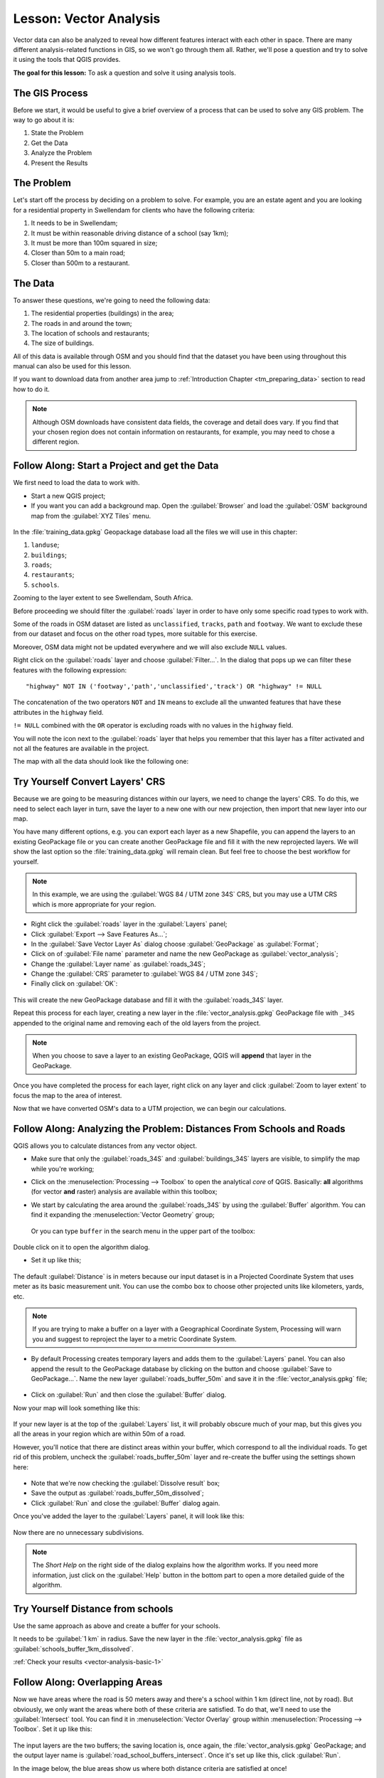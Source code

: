 .. only:: html

   |updatedisclaimer|

|LS| Vector Analysis
===============================================================================

Vector data can also be analyzed to reveal how different features interact with
each other in space. There are many different analysis-related functions in
GIS, so we won't go through them all. Rather, we'll pose a question and try to
solve it using the tools that QGIS provides.

**The goal for this lesson:** To ask a question and solve it using analysis
tools.


|basic| The GIS Process
-------------------------------------------------------------------------------

Before we start, it would be useful to give a brief overview of a process that
can be used to solve any GIS problem. The way to go about it is:

1. State the Problem
2. Get the Data
3. Analyze the Problem
4. Present the Results

|basic| The Problem
-------------------------------------------------------------------------------

Let's start off the process by deciding on a problem to solve. For example,
you are an estate agent and you are looking for a residential property in
|majorUrbanName| for clients who have the following criteria:

#. It needs to be in |majorUrbanName|;
#. It must be within reasonable driving distance of a school (say 1km);
#. It must be more than 100m squared in size;
#. Closer than 50m to a main road;
#. Closer than 500m to a restaurant.

|basic| The Data
-------------------------------------------------------------------------------

To answer these questions, we're going to need the following data:

#. The residential properties (buildings) in the area;
#. The roads in and around the town;
#. The location of schools and restaurants;
#. The size of buildings.

All of this data is available through OSM and you should find that the dataset
you have been using throughout this manual can also be used for this lesson.

If you want to download data from another area jump to
:ref:`Introduction Chapter <tm_preparing_data>` section to read how to do it.

.. note:: Although OSM downloads have consistent data fields, the coverage and
    detail does vary. If you find that your chosen region does not contain
    information on restaurants, for example, you may need to chose a different
    region.


|basic| |FA| Start a Project and get the Data
-------------------------------------------------------------------------------

We first need to load the data to work with.

* Start a new QGIS project;
* If you want you can add a background map. Open the :guilabel:`Browser` and load
  the :guilabel:`OSM` background map from the :guilabel:`XYZ Tiles` menu.

.. figure:: img/osm_swellendam.png
   :align: center

In the :file:`training_data.gpkg` Geopackage database load all the files we will
use in this chapter:

#. ``landuse``;
#. ``buildings``;
#. ``roads``;
#. ``restaurants``;
#. ``schools``.

Zooming to the layer extent to see |majorUrbanName|, South Africa.

Before proceeding we should filter the :guilabel:`roads` layer in order to have
only some specific road types to work with.

Some of the roads in OSM dataset are listed as ``unclassified``, ``tracks``,
``path`` and ``footway``. We want to exclude these from our dataset and focus on
the other road types, more suitable for this exercise.

Moreover, OSM data might not be updated everywhere and we will also exclude
``NULL`` values.

Right click on the :guilabel:`roads` layer and choose :guilabel:`Filter...`. In
the dialog that pops up we can filter these features with the following
expression::

  "highway" NOT IN ('footway','path','unclassified','track') OR "highway" != NULL

The concatenation of the two operators ``NOT`` and ``IN`` means to exclude all
the unwanted features that have these attributes in the ``highway`` field.

``!= NULL`` combined with the ``OR`` operator is excluding roads with no values
in the ``highway`` field.

You will note the |indicatorFilter| icon next to the :guilabel:`roads` layer
that helps you remember that this layer has a filter activated and not all the
features are available in the project.

The map with all the data should look like the following one:

.. figure:: img/osm_swellendam_2.png
   :align: center


|basic| |TY| Convert Layers' CRS
-------------------------------------------------------------------------------

Because we are going to be measuring distances within our layers, we need to
change the layers' CRS. To do this, we need to select each layer in turn,
save the layer to a new one with our new projection, then import that new
layer into our map.

You have many different options, e.g. you can export each layer as a new
Shapefile, you can append the layers to an existing GeoPackage file or you can
create another GeoPackage file and fill it with the new reprojected layers. We
will show the last option so the :file:`training_data.gpkg` will remain clean.
But feel free to choose the best workflow for yourself.

.. note:: In this example, we are using the
    :guilabel:`WGS 84 / UTM zone 34S` CRS, but you may use a UTM CRS which is
    more appropriate for your region.

* Right click the :guilabel:`roads` layer in the :guilabel:`Layers` panel;
* Click :guilabel:`Export --> Save Features As...`;
* In the :guilabel:`Save Vector Layer As` dialog choose :guilabel:`GeoPackage`
  as :guilabel:`Format`;
* Click on |browseButton| of :guilabel:`File name` parameter and name the new
  GeoPackage as :guilabel:`vector_analysis`;
* Change the :guilabel:`Layer name` as :guilabel:`roads_34S`;
* Change the :guilabel:`CRS` parameter to :guilabel:`WGS 84 / UTM zone 34S`;
* Finally click on :guilabel:`OK`:

.. figure:: img/save_roads_34S.png
   :align: center

This will create the new GeoPackage database and fill it with the
:guilabel:`roads_34S` layer.

Repeat this process for each layer, creating a new layer in the
:file:`vector_analysis.gpkg` GeoPackage file with ``_34S`` appended to the
original name and removing each of the old layers from the project.

.. note:: When you choose to save a layer to an existing GeoPackage, QGIS will
    **append** that layer in the GeoPackage.

Once you have completed the process for each layer, right click on any layer and
click :guilabel:`Zoom to layer extent` to focus the map to the area of interest.

Now that we have converted OSM's data to a UTM projection, we can begin our
calculations.

|basic| |FA| Analyzing the Problem: Distances From Schools and Roads
-------------------------------------------------------------------------------

QGIS allows you to calculate distances from any vector object.

* Make sure that only the :guilabel:`roads_34S` and
  :guilabel:`buildings_34S` layers are visible, to simplify the map while
  you're working;
* Click on the :menuselection:`Processing --> Toolbox` to open the analytical
  *core* of QGIS. Basically: **all** algorithms (for vector **and** raster) analysis
  are available within this toolbox;
* We start by calculating the area around the :guilabel:`roads_34S` by using the
  :guilabel:`Buffer` algorithm. You can find it expanding the
  :menuselection:`Vector Geometry` group;

  .. figure:: img/processing_buffer_1.png
     :align: center

  Or you can type ``buffer`` in the search menu in the upper part of the toolbox:

  .. figure:: img/processing_buffer_2.png
     :align: center

Double click on it to open the algorithm dialog.

* Set it up like this;

.. figure:: img/vector_buffer_setup.png
   :align: center

The default :guilabel:`Distance` is in meters because our input dataset is in a
Projected Coordinate System that uses meter as its basic measurement unit.
You can use the combo box to choose other projected units like kilometers, yards,
etc.

.. note:: If you are trying to make a buffer on a layer with a Geographical
    Coordinate System, Processing will warn you and suggest to reproject the
    layer to a metric Coordinate System.

* By default Processing creates temporary layers and adds them to the
  :guilabel:`Layers` panel. You can also append the result to the GeoPackage
  database by clicking on the |browseButton| button and choose
  :guilabel:`Save to GeoPackage...`. Name the new layer
  :guilabel:`roads_buffer_50m` and save it in the :file:`vector_analysis.gpkg`
  file;

  .. figure:: img/buffer_saving.png
     :align: center

* Click on :guilabel:`Run` and then close the :guilabel:`Buffer` dialog.

Now your map will look something like this:

.. figure:: img/roads_buffer_result.png
   :align: center

If your new layer is at the top of the :guilabel:`Layers` list, it will probably
obscure much of your map, but this gives you all the areas in your region which are
within 50m of a road.

However, you'll notice that there are distinct areas within your buffer, which
correspond to all the individual roads. To get rid of this problem, uncheck the
:guilabel:`roads_buffer_50m` layer and re-create the buffer using the settings
shown here:

.. figure:: img/dissolve_buffer_setup.png
   :align: center

* Note that we're now checking the :guilabel:`Dissolve result` box;
* Save the output as :guilabel:`roads_buffer_50m_dissolved`;
* Click :guilabel:`Run` and close the :guilabel:`Buffer` dialog again.

Once you've added the layer to the :guilabel:`Layers` panel, it will look like
this:

.. figure:: img/dissolve_buffer_results.png
   :align: center

Now there are no unnecessary subdivisions.

.. note:: The *Short Help* on the right side of the dialog explains how the
    algorithm works. If you need more information, just click on the :guilabel:`Help`
    button in the bottom part to open a more detailed guide of the algorithm.

.. _backlink-vector-analysis-basic-1:

|basic| |TY| Distance from schools
-------------------------------------------------------------------------------

Use the same approach as above and create a buffer for your schools.

It needs to be :guilabel:`1 km` in radius. Save the new layer in the
:file:`vector_analysis.gpkg` file as :guilabel:`schools_buffer_1km_dissolved`.

:ref:`Check your results <vector-analysis-basic-1>`

|basic| |FA| Overlapping Areas
-------------------------------------------------------------------------------

Now we have areas where the road is 50 meters away and there's a school within
1 km (direct line, not by road). But obviously, we only want the areas where
both of these criteria are satisfied. To do that, we'll need to use the
:guilabel:`Intersect` tool. You can find it in
:menuselection:`Vector Overlay` group within
:menuselection:`Processing --> Toolbox`. Set it up like this:

.. figure:: img/school_roads_intersect.png
   :align: center

The input layers are the two buffers; the saving location is, once again, the
:file:`vector_analysis.gpkg` GeoPackage; and the output layer name is
:guilabel:`road_school_buffers_intersect`. Once it's set up like this, click
:guilabel:`Run`.

In the image below, the blue areas show us where both distance criteria are
satisfied at once!

.. figure:: img/intersect_result.png
   :align: center

You may remove the two buffer layers and only keep the one that shows where
they overlap, since that's what we really wanted to know in the first place:

.. figure:: img/final_intersect_result.png
   :align: center

.. _select-by-location:

|basic| |FA| Extract the Buildings
-------------------------------------------------------------------------------

Now you've got the area that the buildings must overlap. Next, you want to
extract the buildings in that area.

* Look for the menu entry :menuselection:`Vector Selection --> Extract by location`
  within :menuselection:`Processing --> Toolbox`;

* Set up the algorithm dialog like in the following picture;

.. figure:: img/location_select_dialog.png
   :align: center

* Click :guilabel:`Run` and then close the dialog;
* You'll probably find that not much seems to have changed. If so, move the
  :guilabel:`well_located_houses` layer to the top of the layers list, then
  zoom in.

.. figure:: img/select_zoom_result.png
   :align: center

The red buildings are those which match our criteria, while the buildings in green
are those which do not.

Now you have two separated layers and can remove :guilabel:`buildings_34S`  from
layer list.

.. _backlink-vector-analysis-basic-2:

|moderate| |TY| Further Filter our Buildings
-------------------------------------------------------------------------------

We now have a layer which shows us all the buildings within 1km of a school and
within 50m of a road. We now need to reduce that selection to only show
buildings which are within 500m of a restaurant.

Using the processes described above, create a new layer called
:guilabel:`houses_restaurants_500m` which further filters
your :guilabel:`well_located_houses` layer to show only those which are within
500m of a restaurant.

:ref:`Check your results <vector-analysis-basic-2>`

|basic| |FA| Select Buildings of the Right Size
-------------------------------------------------------------------------------

To see which buildings are the correct size (more than 100 square meters), we
first need to calculate their size.

* Select the :guilabel:`houses_restaurants_500m` layer and open the :guilabel:`Field Calculator`
  by clicking on the |calculateField| button in the main toolbar or within the
  attribute table;
* Set it up like this;

.. figure:: img/buildings_area_calculator.png
   :align: center

* We are creating the new field :guilabel:`AREA` that will contain the area of
  each building square meters;
* Click :guilabel:`OK`;
* The :guilabel:`AREA` field has been added at the end of the attribute table.
* Click the edit mode button again to finish editing, and save your edits
  when prompted;
* Build a query as earlier in this lesson;

.. figure:: img/buildings_area_query.png
   :align: center

* Click :guilabel:`OK`. Your map should now only show you those buildings which
  match our starting criteria and which are more than 100m squared in size.


|basic| |TY|
-------------------------------------------------------------------------------

Save your solution as a new layer, using the approach you learned above for
doing so. The file should be saved within the same GeoPackage database, with
the name :guilabel:`solution`.

|IC|
-------------------------------------------------------------------------------

Using the GIS problem-solving approach together with QGIS vector analysis
tools, you were able to solve a problem with multiple criteria quickly and
easily.

|WN|
-------------------------------------------------------------------------------

In the next lesson, we'll look at how to calculate the shortest distance along
the road from one point to another.


.. Substitutions definitions - AVOID EDITING PAST THIS LINE
   This will be automatically updated by the find_set_subst.py script.
   If you need to create a new substitution manually,
   please add it also to the substitutions.txt file in the
   source folder.

.. |FA| replace:: Follow Along:
.. |IC| replace:: In Conclusion
.. |LS| replace:: Lesson:
.. |TY| replace:: Try Yourself
.. |WN| replace:: What's Next?
.. |basic| image:: /static/global/basic.png
.. |browseButton| image:: /static/common/browsebutton.png
   :width: 2.3em
.. |calculateField| image:: /static/common/mActionCalculateField.png
   :width: 1.5em
.. |indicatorFilter| image:: /static/common/mIndicatorFilter.png
   :width: 1.5em
.. |majorUrbanName| replace:: Swellendam
.. |moderate| image:: /static/global/moderate.png
.. |updatedisclaimer| replace:: :disclaimer:`Docs in progress for 'QGIS testing'. Visit https://docs.qgis.org/2.18 for QGIS 2.18 docs and translations.`
